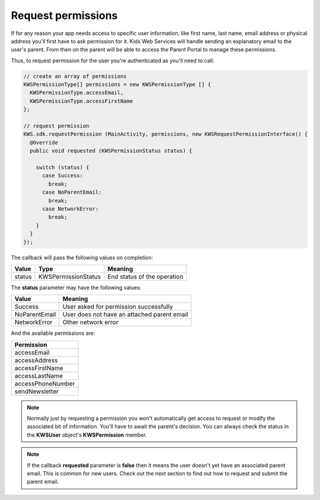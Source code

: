 Request permissions
===================

If for any reason your app needs access to specific user information, like first name, last name, email address or physical address you'll first have
to ask permission for it. Kids Web Services will handle sending an explanatory email to the user's parent. From then on the parent will be able to
access the Parent Portal to manage these permissions.

Thus, to request permission for the user you're authenticated as you'll need to call:

.. code-block:: java

  // create an array of permissions
  KWSPermissionType[] permissions = new KWSPermissionType [] {
    KWSPermissionType.accessEmail,
    KWSPermissionType.accessFirstName
  };

  // request permission
  KWS.sdk.requestPermission (MainActivity, permissions, new KWSRequestPermissionInterface() {
    @Override
    public void requested (KWSPermissionStatus status) {

      switch (status) {
        case Success:
          break;
        case NoParentEmail:
          break;
        case NetworkError:
          break;
      }
    }
  });

The callback will pass the following values on completion:

====== =================== ======
Value  Type                Meaning
====== =================== ======
status KWSPermissionStatus End status of the operation
====== =================== ======

The **status** parameter may have the following values:

============= ======
Value         Meaning
============= ======
Success       User asked for permission successfully
NoParentEmail User does not have an attached parent email
NetworkError  Other network error
============= ======

And the available permissions are:

+-------------------+
| **Permission**    |
+-------------------+
| accessEmail       |
+-------------------+
| accessAddress     |
+-------------------+
| accessFirstName   |
+-------------------+
| accessLastName    |
+-------------------+
| accessPhoneNumber |
+-------------------+
| sendNewsletter    |
+-------------------+

.. note::

  Normally just by requesting a permission you won't automatically get access to request or modify the associated bit of information. You'll have to await the parent's decision. You can always check the status in the **KWSUser** object's **KWSPermission** member.

.. note::

  If the callback **requested** parameter is **false** then it means the user doesn't yet have an associated parent email. This is common for new users. Check out the next section to find out how to request and submit the parent email.
